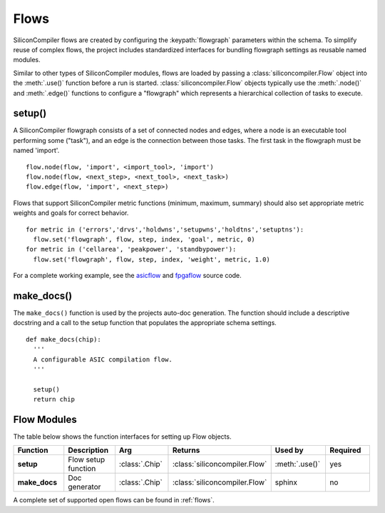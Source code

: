 .. _flows:

Flows
=====

SiliconCompiler flows are created by configuring the :keypath:`flowgraph` parameters within the schema.
To simplify reuse of complex flows, the project includes standardized interfaces for bundling flowgraph settings as reusable named modules.

Similar to other types of SiliconCompiler modules, flows are loaded by passing a :class:`siliconcompiler.Flow` object into the :meth:`.use()` function before a run is started. :class:`siliconcompiler.Flow` objects typically use the :meth:`.node()` and :meth:`.edge()` functions to configure a "flowgraph" which represents a hierarchical collection of tasks to execute.

setup()
-----------------

A SiliconCompiler flowgraph consists of a set of connected nodes and edges, where a node is an executable tool performing some ("task"), and an edge is the connection between those tasks.
The first task in the flowgraph must be named 'import'. ::

  flow.node(flow, 'import', <import_tool>, 'import')
  flow.node(flow, <next_step>, <next_tool>, <next_task>)
  flow.edge(flow, 'import', <next_step>)

Flows that support SiliconCompiler metric functions (minimum, maximum, summary) should also set appropriate metric weights and goals for correct behavior. ::

  for metric in ('errors','drvs','holdwns','setupwns','holdtns','setuptns'):
    flow.set('flowgraph', flow, step, index, 'goal', metric, 0)
  for metric in ('cellarea', 'peakpower', 'standbypower'):
    flow.set('flowgraph', flow, step, index, 'weight', metric, 1.0)

For a complete working example, see the `asicflow <https://github.com/siliconcompiler/siliconcompiler/blob/main/siliconcompiler/flows/asicflow.py>`_ and `fpgaflow <https://github.com/siliconcompiler/siliconcompiler/blob/main/siliconcompiler/flows/fpgaflow.py>`_ source code.

make_docs()
-----------------

The ``make_docs()`` function is used by the projects auto-doc generation.
The function should include a descriptive docstring and a call to the setup function that populates the appropriate schema settings. ::

  def make_docs(chip):
    '''
    A configurable ASIC compilation flow.
    '''

    setup()
    return chip

Flow Modules
------------

The table below shows the function interfaces for setting up Flow objects.

.. list-table::
   :widths: 10 10 10 10 10 10
   :header-rows: 1

   * - Function
     - Description
     - Arg
     - Returns
     - Used by
     - Required

   * - **setup**
     - Flow setup function
     - :class:`.Chip`
     - :class:`siliconcompiler.Flow`
     - :meth:`.use()`
     - yes

   * - **make_docs**
     - Doc generator
     - :class:`.Chip`
     - :class:`siliconcompiler.Flow`
     - sphinx
     - no

A complete set of supported open flows can be found in :ref:`flows`.
